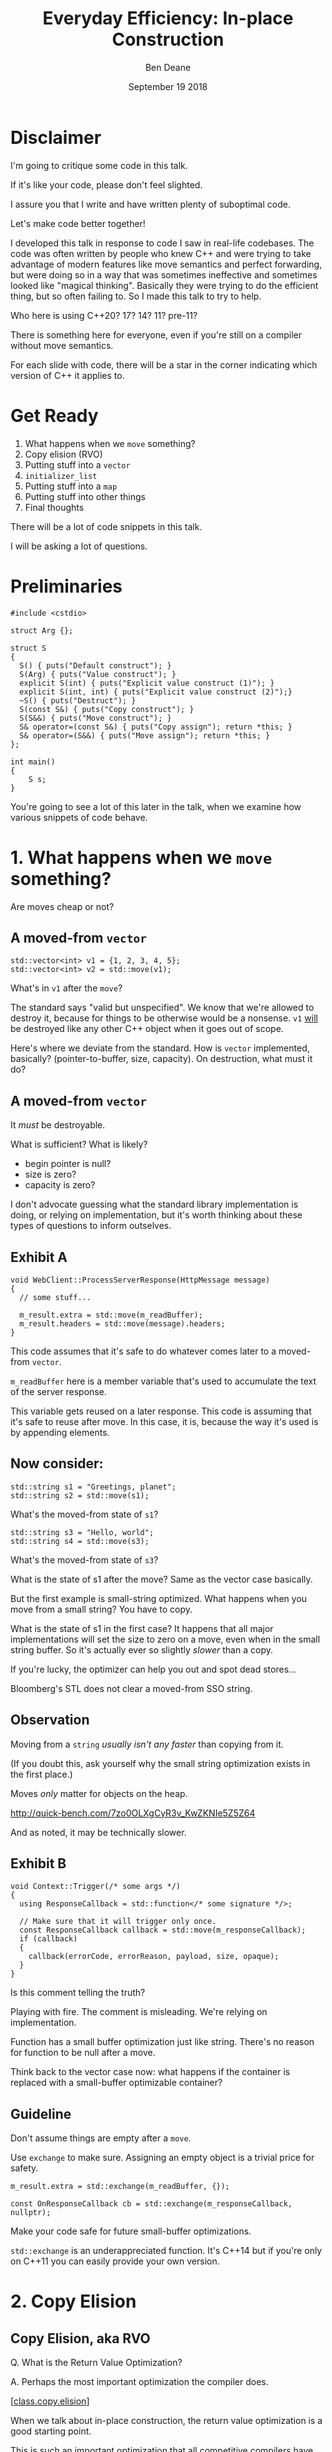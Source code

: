 #    -*- mode: org -*-
#+OPTIONS: reveal_center:t reveal_progress:t reveal_history:t reveal_control:t
#+OPTIONS: reveal_mathjax:t reveal_rolling_links:nil reveal_keyboard:t reveal_overview:t num:nil
#+OPTIONS: reveal_width:1600 reveal_height:900
#+OPTIONS: toc:nil <:nil timestamp:nil email:t reveal_slide_number:"c/t"
#+REVEAL_MARGIN: 0.1
#+REVEAL_MIN_SCALE: 0.5
#+REVEAL_MAX_SCALE: 2.5
#+REVEAL_TRANS: none
#+REVEAL_THEME: blood
#+REVEAL_HLEVEL: 1
#+REVEAL_EXTRA_CSS: ./presentation.css
#+REVEAL_ROOT: ../reveal.js/

#+TITLE: Everyday Efficiency: In-place Construction
#+AUTHOR: Ben Deane
#+EMAIL: bdeane@quantlab.com
#+DATE: September 19 2018

#+REVEAL_HTML: <script type="text/javascript" src="./rison.js"></script>
#+REVEAL_HTML: <script type="text/javascript" src="./presentation.js"></script>

#+REVEAL_TITLE_SLIDE: <h2>Everyday Efficiency:</h2><h2>In-place Construction</h2><h3>Back to Basics?</h3><div class='vertspace2'></div><blockquote nil><p>&quot;Make no collection of it: let him show<br>His skill is in the construction.&quot;</p><div></div><div class='author'>-- William Shakespeare, <em>Cymbeline</em></div></blockquote><div class='vertspace3'></div><h3>%a / <a href=\"http://twitter.com/ben_deane\">@ben_deane</a></h3><h4>%d</h4>

* Settings                                                         :noexport:
#+begin_source elisp
(set-face-foreground 'font-lock-comment-face "magenta")
(set-face-foreground 'font-lock-comment-delimiter-face "magenta")
#+end_source

* Disclaimer
#+REVEAL_HTML: <div class='vertspace2'></div>

I'm going to critique some code in this talk.

If it's like your code, please don't feel slighted.

I assure you that I write and have written plenty of suboptimal code.

Let's make code better together!

#+begin_notes
I developed this talk in response to code I saw in real-life codebases. The code
was often written by people who knew C++ and were trying to take advantage of
modern features like move semantics and perfect forwarding, but were doing so in
a way that was sometimes ineffective and sometimes looked like "magical
thinking". Basically they were trying to do the efficient thing, but so often
failing to. So I made this talk to try to help.

Who here is using C++20? 17? 14? 11? pre-11?

There is something here for everyone, even if you're still on a compiler without
move semantics.

For each slide with code, there will be a star in the corner indicating which
version of C++ it applies to.
#+end_notes

* Get Ready
#+REVEAL_HTML: <div class='vertspace2'></div>

1. What happens when we ~move~ something?
1. Copy elision (RVO)
1. Putting stuff into a ~vector~
1. ~initializer_list~
1. Putting stuff into a ~map~
1. Putting stuff into other things
1. Final thoughts

#+BEGIN_NOTES
There will be a lot of code snippets in this talk.

I will be asking a lot of questions.
#+END_NOTES

* Preliminaries

#+BEGIN_SRC c++
#include <cstdio>

struct Arg {};

struct S
{
  S() { puts("Default construct"); }
  S(Arg) { puts("Value construct"); }
  explicit S(int) { puts("Explicit value construct (1)"); }
  explicit S(int, int) { puts("Explicit value construct (2)");}
  ~S() { puts("Destruct"); }
  S(const S&) { puts("Copy construct"); }
  S(S&&) { puts("Move construct"); }
  S& operator=(const S&) { puts("Copy assign"); return *this; }
  S& operator=(S&&) { puts("Move assign"); return *this; }
};

int main()
{
    S s;
}
#+END_SRC

#+BEGIN_NOTES
You're going to see a lot of this later in the talk, when we examine how various
snippets of code behave.
#+END_NOTES

* 1. What happens when we ~move~ something?
#+REVEAL_HTML: <div class='vertspace2'></div>
#+REVEAL_HTML: <blockquote nil><p>&quot;Mov'd! In good time! Let him that mov'd you hither<br>remove you hence.&quot;</p>
#+REVEAL_HTML: <div></div><div class='author'>-- William Shakespeare, <em>The Taming of the Shrew</em></div></blockquote>
#+REVEAL_HTML: <div class='vertspace2'></div>
Are moves cheap or not?

** A moved-from ~vector~
#+BEGIN_SRC c++
std::vector<int> v1 = {1, 2, 3, 4, 5};
std::vector<int> v2 = std::move(v1);
#+END_SRC

What's in ~v1~ after the ~move~?

#+BEGIN_NOTES
The standard says "valid but unspecified". We know that we're allowed to destroy
it, because for things to be otherwise would be a nonsense. ~v1~ _will_ be
destroyed like any other C++ object when it goes out of scope.

Here's where we deviate from the standard. How is ~vector~ implemented,
basically? (pointer-to-buffer, size, capacity). On destruction, what must it do?
#+END_NOTES

** A moved-from ~vector~
It /must/ be destroyable.

What is sufficient? What is likely?
 - begin pointer is null?
 - size is zero?
 - capacity is zero?

#+begin_notes
I don't advocate guessing what the standard library implementation is doing, or
relying on implementation, but it's worth thinking about these types of
questions to inform outselves.
#+end_notes

** Exhibit A
#+BEGIN_SRC c++
void WebClient::ProcessServerResponse(HttpMessage message)
{
  // some stuff...

  m_result.extra = std::move(m_readBuffer);
  m_result.headers = std::move(message).headers;
}
#+END_SRC

This code assumes that it's safe to do whatever comes later to a moved-from ~vector~.

#+begin_notes
~m_readBuffer~ here is a member variable that's used to accumulate the text of
the server response.

This variable gets reused on a later response. This code is assuming that it's
safe to reuse after move. In this case, it is, because the way it's used is by
appending elements.
#+end_notes

** Now consider:

#+BEGIN_SRC c++
std::string s1 = "Greetings, planet";
std::string s2 = std::move(s1);
#+END_SRC

What's the moved-from state of ~s1~?

#+BEGIN_SRC c++
std::string s3 = "Hello, world";
std::string s4 = std::move(s3);
#+END_SRC

What's the moved-from state of ~s3~?

#+BEGIN_NOTES
What is the state of s1 after the move? Same as the vector case basically.

But the first example is small-string optimized. What happens when you move from
a small string? You have to copy.

What is the state of s1 in the first case? It happens that all major
implementations will set the size to zero on a move, even when in the small
string buffer. So it's actually ever so slightly /slower/ than a copy.

If you're lucky, the optimizer can help you out and spot dead stores...

Bloomberg's STL does not clear a moved-from SSO string.
#+END_NOTES

** Observation
#+REVEAL_HTML: <div class='vertspace2'></div>
Moving from a ~string~ /usually isn't any faster/ than copying from it.

#+REVEAL_HTML: <div class='vertspace2'></div>
(If you doubt this, ask yourself why the small string optimization exists in the
first place.)

Moves /only/ matter for objects on the heap.

http://quick-bench.com/7zo0OLXgCyR3v_KwZKNIe5Z5Z64

#+BEGIN_NOTES
And as noted, it may be technically slower.
#+END_NOTES

** Exhibit B
#+BEGIN_SRC c++
void Context::Trigger(/* some args */)
{
  using ResponseCallback = std::function</* some signature */>;

  // Make sure that it will trigger only once.
  const ResponseCallback callback = std::move(m_responseCallback);
  if (callback)
  {
    callback(errorCode, errorReason, payload, size, opaque);
  }
}
#+END_SRC
Is this comment telling the truth?

#+BEGIN_NOTES
Playing with fire. The comment is misleading. We're relying on implementation.

Function has a small buffer optimization just like string. There's no reason for
function to be null after a move.

Think back to the vector case now: what happens if the container is replaced
with a small-buffer optimizable container?
#+END_NOTES

** Guideline
Don't assume things are empty after a ~move~.

Use ~exchange~ to make sure. Assigning an empty object is a trivial price for
safety.

#+BEGIN_SRC c++
m_result.extra = std::exchange(m_readBuffer, {});

const OnResponseCallback cb = std::exchange(m_responseCallback, nullptr);
#+END_SRC

Make your code safe for future small-buffer optimizations.

#+begin_notes
~std::exchange~ is an underappreciated function. It's C++14 but if you're only
on C++11 you can easily provide your own version.
#+end_notes

** Guideline (more general)                                        :noexport:
If you didn't write the move constructor/operator yourself, after a ~move~, you
may assume:

 - the object is destroyable
 - the object is (re-)assignable

/NOTHING ELSE/

Note: This is a stronger constraint than what the standard says.

#+BEGIN_NOTES
[defns.valid] "the object's invariants are met and operations on the object
behave as specified for its type"

The standard says you can call any function without preconditions.

But I'm not saying anything that, I'm just saying something /more/ constrained,
and safer.
#+END_NOTES

** Let's look at this again                                       :noexport:
#+BEGIN_SRC c++
void WebSocketHandshakerImpl::ProcessServerHandshake(HttpMessage message)
{
  // some stuff...

  // which would be right here? this?
  m_result.headers = std::move(message.headers);

  // or this?
  m_result.headers = std::move(message).headers;
}
#+END_SRC

#+BEGIN_NOTES
The first option is saying a much stronger thing. The result of ~move~ is always
an rvalue reference. That's literally all ~move~ does: a cast to an rvalue
reference.

The second one is using C++ member access rules to infer the rvalue-ness of the
member. That's fine. We still get the rvalue.

The first one is saying "this is definitely an rvalue - trust me!".

The second is saying "hey, this is an rvalue, unless something else prevents it".

So what would "prevent it"?
#+END_NOTES

** There may be trouble ahead                                     :noexport:
Let's say we want always want pretty much the same headers for all requests.

What if we decided to change this...
#+BEGIN_SRC c++
struct HttpMessage
{
  std::string requestLine;
  Headers headers;
};
#+END_SRC
...to this?
#+BEGIN_SRC c++
struct HttpMessage
{
  std::string requestLine;
  Headers& headers;
};
#+END_SRC

#+BEGIN_NOTES
What happens when we change ~Header~ to a reference?

The HttpMessage itself can be an rvalue, but what it's referencing isn't.
#+END_NOTES

** Guideline                                                      :noexport:
Use ~std::move(obj).member~ rather than ~std::move(obj.member)~

#+BEGIN_SRC c++
// always safe, non-reference member is still an rvalue
auto x = std::move(obj).member;

// could erroneously move from an lvalue-ref!
auto x = std::move(obj.member);
#+END_SRC

#+BEGIN_NOTES
If we cast obj to an rvalue-ref, its member will also (usually) be an rvalue
ref, no problem. We aren't losing anything and we're gaining safety.
#+END_NOTES

** ~move~ safety guidelines                                       :noexport:
 - after ~std::move~, destroy or assign /only/
 - use ~std::exchange~ to move-and-clear
 - use ~std::move(obj).member~, not ~std::move(obj.member)~

#+BEGIN_NOTES
The last two points here are useful a lot of the time for writing move
constructors. You're going to be working in terms of the subobjects.
#+END_NOTES

* 2. Copy Elision
#+REVEAL_HTML: <div class='vertspace2'></div>
#+REVEAL_HTML: <blockquote nil><p>&quot;If you will, lead these graces to the grave<br>And leave the world no copy.&quot;</p>
#+REVEAL_HTML: <div></div><div class='author'>-- William Shakespeare, <em>Twelfth Night, or What You Will</em></div></blockquote>


** Copy Elision, aka RVO
#+REVEAL_HTML: <div class='vertspace2'></div>
Q. What is the Return Value Optimization?
#+REVEAL_HTML: <div class='vertspace2'></div>
A. Perhaps the most important optimization the compiler does.
#+REVEAL_HTML: <div class='vertspace2'></div>
[[[http://eel.is/c++draft/class.copy.elision][class.copy.elision]]]

#+begin_notes
When we talk about in-place construction, the return value optimization is a
good starting point.

This is such an important optimization that all competitive compilers have done
it for decades. And it's right on the border of optimizations your compiler will
do for you whether or not you ask for it.

If you look for it in the standard, it's called class.copy.elision. But that's
not the whole story, because that deals with so-called NAMED RVO. There is also
elision of temporaries or UNNAMED RVO which is often much more reliable.
#+end_notes

** Copy Elision, aka RVO                                          :noexport:

What is the return value optimization?

#+BEGIN_SRC c++
string bar()
{
  string a{"Hi"};
  int b = 42;
  // ...
  return a;
}

void foo()
{
  string s{bar()};
}
#+END_SRC

#+BEGIN_NOTES
The caller sets aside space in its own stack frame for the result of the
function, and the callee constructs the result directly in that space.

bar() has two local variables.

when foo() calls bar() it "passes" the address of the stack variable s.
#+END_NOTES

** RVO in pictures: No RVO                                        :noexport:
#+REVEAL_HTML: <div class='vertspace2'></div>
[[./no-rvo1.svg]]

** RVO in pictures: No RVO                                        :noexport:
#+REVEAL_HTML: <div class='vertspace2'></div>
[[./no-rvo2.svg]]

** RVO in pictures: No RVO                                        :noexport:
#+REVEAL_HTML: <div class='vertspace2'></div>
[[./no-rvo3.svg]]

** RVO in pictures: No RVO                                        :noexport:
#+REVEAL_HTML: <div class='vertspace2'></div>
[[./no-rvo4.svg]]

** RVO in pictures: No RVO                                        :noexport:
#+REVEAL_HTML: <div class='vertspace2'></div>
[[./no-rvo5.svg]]

** RVO in pictures: RVO                                           :noexport:
#+REVEAL_HTML: <div class='vertspace2'></div>
[[./rvo1.svg]]

** RVO in pictures: RVO                                           :noexport:
#+REVEAL_HTML: <div class='vertspace2'></div>
[[./rvo2.svg]]

** RVO in pictures: RVO                                           :noexport:
#+REVEAL_HTML: <div class='vertspace2'></div>
[[./rvo3.svg]]

** RVO in pictures: RVO                                           :noexport:
#+REVEAL_HTML: <div class='vertspace2'></div>
[[./rvo4.svg]]

** RVO in pictures: RVO                                           :noexport:
#+REVEAL_HTML: <div class='vertspace2'></div>
[[./rvo5.svg]]


** RVO in pictures
#+REVEAL_HTML: <div class='vertspace2'></div>
[[./rvo_singleslide.svg]]

#+begin_notes
When a function is called, the caller passes an extra argument: the address of
the return value, which is in the caller's stack frame. So that when the callee
returns, it can copy the returned value to that address.

The return value optimization is where the callee can construct the result
directly in the space reserved in the caller's stack frame. There is no need for
the callee to have space in its stack frame, or incur the copy on return.
#+end_notes

** When can RVO not apply?

RVO Rules: what is returned has to be either:

 - a temporary (prvalue)
 - the name of a stack variable

#+begin_notes
So when it comes to thinking about whether or not RVO can happen, we have to
think about two distinct things:

- is it allowed by the standard?
- is it possible?

The standard rules are pretty simple. Either URVO or NRVO.
#+end_notes

** When can RVO not apply?

RVO Ability: sometimes, the callee /can't/ construct the object in-place.

 - if there is no opportunity to
 - if it's not of the right type
 - if the callee doesn't know enough

#+BEGIN_NOTES
More interesting is to think about when it's possible.

Function arguments - that are passed to you already-constructed - can't be RVOed
on return. But you can move them.

You have to know at construction time that you're going to be returning that
variable in order to RVO it.
#+END_NOTES

** No RVO because no opportunity

You can't RVO a variable if you didn't get the chance to construct it in the
first place.
#+BEGIN_SRC c++
std::string sad_function(std::string s)
{
  s += "No RVO for you!";
  return s;
}
#+END_SRC
But the compiler will still move it. (Since C++11)

#+BEGIN_NOTES
C++11 mandates that if you can't do the RVO, you must try to move and only copy
as a last resort.
#+END_NOTES

** No RVO because wrong type, 1

An rvalue-ref is not the same type.
#+BEGIN_SRC c++
std::string sad_function()
{
  std::string s = "No RVO for you!";
  return std::move(s);
}
#+END_SRC

Don't ~return std::move(x)~ in most cases - you will get a move when you didn't
need anything!

#+BEGIN_NOTES
There are legitimate cases for returning an rvalue reference. e.g. value
wrappers with ref-qualified get functions.

But there are whole other talks on this.
#+END_NOTES

** No RVO because wrong type, 2

Factory functions often can't RVO.
#+BEGIN_SRC c++
struct Base { ... };
struct Derived : Base { ... };

std::shared_ptr<Base> factory()
{
  return std::make_shared<Derived>();
}
#+END_SRC
But will still move.

#+BEGIN_NOTES
This is also true of any types that are inter-convertible.
e.g. returning a pair when the function returns a tuple, or something like that.
#+END_NOTES

** No RVO because not enough info

It has to be decidable at construction time.
#+BEGIN_SRC c++
std::string undecided_function()
{
  std::string happy = "Hooray";
  std::string sad = "Boo hoo";

  if (getHappiness() > 0.5)
    return happy;
  else
    return sad;
}

#+END_SRC
Again, return value will still be moved.

** Why is RVO so important?

#+BEGIN_SRC c++
using M = std::map<std::string, int>;

M build_map()
{
  M m;
  m.insert(std::make_pair("Jenny", 8675309));
  return m;
}
#+END_SRC

#+BEGIN_NOTES
Because move isn't necessarily cheap.

Imagine you have this code, and you don't have RVO (which you do here).

Imagine this is using Microsoft's STL.
#+END_NOTES

** Why is RVO so important?
#+REVEAL_HTML: <div class='vertspace2'></div>
[[./map_move.png]]

#+begin_notes
Microsoft's current ABI uses stable sentinel nodes. This means a move construct
of a node-based container must allocate.

(A move assign need not.)

Practically the number one rule of performance is: you don't want to incur more
allocations that you need to.
#+end_notes

** Quiz time

Wake up!

And tell me if the upcoming code snippets will activate RVO.

** Will it RVO?
#+BEGIN_SRC c++
const S will_it_rvo()
{
  return S{1};
}
#+END_SRC

#+ATTR_REVEAL: :frag (appear)
Yes.

#+BEGIN_NOTES
Yes. You're allowed to cv-qualify return types and RVO still works.

But don't do this. The compiler ignores const-qualified builtin types anyway.
#+END_NOTES

** Will it RVO?
#+BEGIN_SRC c++
S will_it_rvo(bool b)
{
  if (b)
    return S{1};
  else
    return S{0};
}
#+END_SRC

#+ATTR_REVEAL: :frag (appear)
Yes. Even in debug builds.

#+BEGIN_NOTES
Yes. This is URVO, and works pretty reliably even in debug builds.
#+END_NOTES

** Will it RVO?
#+BEGIN_SRC c++
S will_it_rvo(bool b, S s)
{
  if (b)
    s = S{1};
  return s;
}
#+END_SRC

#+ATTR_REVEAL: :frag (appear)
No (no opportunity).

#+BEGIN_NOTES
No - can't RVO a function parameter. It will move though.
#+END_NOTES

** Will it RVO?
#+BEGIN_SRC c++
S get_S() { return S{1}; }

S will_it_rvo(bool b)
{
  if (b)
    return get_S();
  return S{0};
}
#+END_SRC

#+ATTR_REVEAL: :frag (appear)
Yes (can elide multiple copies).

#+BEGIN_NOTES
Yes. This RVOs.
RVO is allowed to elide multiple copies down the callstack.
#+END_NOTES

** Will it RVO?
#+BEGIN_SRC c++
S will_it_rvo(bool b)
{
  if (b)
  {
    S s{1};
    return s;
  }
  return S{0};
}
#+END_SRC

#+ATTR_REVEAL: :frag (appear)
Yes (Clang), no (MSVC/GCC).

#+BEGIN_NOTES
There's nothing stopping it... but only Clang successfully RVO's this.
#+END_NOTES

** Will it RVO?
#+BEGIN_SRC c++
S will_it_rvo(bool b)
{
  S s{1};
  if (b)
    return s;
  return S{0};
}
#+END_SRC

#+ATTR_REVEAL: :frag (appear)
No. Possibly in future?

#+BEGIN_NOTES
We hoisted the S out of the condition.

No RVO here (a sufficiently smart compiler might be able to...)

It still moves.
#+END_NOTES

** Will it RVO?
#+BEGIN_SRC c++
S will_it_rvo(bool b)
{
  S s{1};
  return b ? s : S{0};
}
#+END_SRC

#+ATTR_REVEAL: :frag (appear)
No. (Against the rules.)

#+BEGIN_NOTES
No RVO. We're not naming a variable.
Will it still move? No.

We're not naming a variable. And it's not a prvalue - the conditional operator
produces an lvalue reference here. We have to copy.

This is perhaps a semi-common pattern that defeats RVO!
#+END_NOTES

** Will it RVO?
#+BEGIN_SRC c++
S get_S() { return S{1}; }

S will_it_rvo(bool b)
{
  return b ? get_S() : S{0};
}
#+END_SRC

#+ATTR_REVEAL: :frag (appear)
Yes. (Returning temporary.)

#+BEGIN_NOTES
This RVOs. This time the conditional operator produces a prvalue because both of
its operands are prvalues.
#+END_NOTES

** Will it RVO?
#+BEGIN_SRC c++
S will_it_rvo()
{
  S s{1};
  s = S{2};
  return s;
}
#+END_SRC

#+ATTR_REVEAL: :frag (appear)
Yes.

#+BEGIN_NOTES
Yep. Plain NRVO.
#+END_NOTES

** Will it RVO?
#+BEGIN_SRC c++
S will_it_rvo()
{
  S s{1};
  return (s);
}
#+END_SRC

#+ATTR_REVEAL: :frag (appear)
Yes.
#+ATTR_REVEAL: :frag (appear)
[[http://eel.is/c++draft/class.copy.elision#3.1][class.copy.elision \S 3.1]]

#+BEGIN_NOTES
The standard explicitly allows this -- (possibly parenthesized) /id-expression/.

However... there seems to be a bug in GCC where it doesn't RVO this. MSVC does
and Clang does.

Technically GCC is still adhering to the standard, because it's not required to
RVO. It does in C++11 mode, just not in later modes.
#+END_NOTES

** Exhibit C

#+BEGIN_SRC c++
unsigned long long Time() const override
{
  auto ts = std::get<1>(std::move(Base::metrics_->GetDataPointAndTime()));
  return ts;
}
#+END_SRC

Superfluous (potentially dangerous?) call to ~std::move~.

NRVO is not guaranteed in debug mode. Better:

#+BEGIN_SRC c++
unsigned long long Time() const override
{
  return std::get<1>(Base::metrics_->GetDataPointAndTime());
}
#+END_SRC

#+BEGIN_NOTES
Just an integral type here, so no big deal. But if it gets changed, or this
pattern gets copied...
#+END_NOTES

** Guidelines for RVO-friendliness

 - don't ~const~-qualify returned value types (useless)
 - almost never return ~std::move(x)~
 - return temporaries where you can
 - when you return named things, avoid conditions
 - don't parenthesize return expressions (confusing)

#+BEGIN_NOTES
First point does not affect RVO but is generally useless.

Returning ~std::move(x)~ is only for ref-qualified accessors.

URVO is easier for the compiler than NRVO. You are likely to get URVO in debug
builds.

Beware of the conditional operator.
#+END_NOTES

** Interlude
#+REVEAL_HTML: <div class='vertspace2'></div>

Before we continue...

#+begin_notes
A brief respite...

Here's where we start to get into the nitty-gritty.

Fair warning: there will probably come a time in this talk when you think, "why
is C++ this complicated?"

But for now, let's press on...
#+end_notes

* 3. Putting stuff into a ~vector~
Should you use ~push_back~ or should you use ~emplace_back~?

How should you use them?

#+REVEAL_HTML: <div class='vertspace2'></div>
#+REVEAL_HTML: <blockquote nil><p>&quot;Didst thou not say, when I did push thee back --<br>Which was when I perceived thee -- that thou camest<br>From good descending?&quot;</p>
#+REVEAL_HTML: <div></div><div class='author'>-- William Shakespeare, <em>Pericles</em></div></blockquote>

#+begin_notes
Let's avoid the tendency to think of ~emplace_back~ as magically being faster
than ~push_back~.
#+end_notes

** ~push_back~ and ~emplace_back~

#+BEGIN_SRC c++
void push_back(const T& x);
void push_back(T&& x);

template <class... Args>
reference emplace_back(Args&&... args);
#+END_SRC

#+BEGIN_NOTES
These are the signatures provided by ~push_back~ and ~emplace_back~. Notice that
~push_back~ is overloaded on rvalue references.

Until C++17, ~emplace_back~ returns ~void~.
#+END_NOTES

** Example 1

What's the difference here?

#+BEGIN_SRC c++
std::vector<std::string> v;
std::string s;
// ...

v.push_back(std::move(s));
v.emplace_back(std::move(s));
#+END_SRC

#+BEGIN_NOTES
There is no difference.

Well there is one difference... if you're on C++17 or later.
#+END_NOTES

** Example 1.1

What's the difference here?

#+BEGIN_SRC c++
std::vector<std::string> v;
std::string s;
// ...

v.push_back(std::move(s));
std::string& last_s = v.emplace_back(std::move(s));
#+END_SRC

#+BEGIN_NOTES
If we want to capture a reference to the thing that was pushed, we can use
~emplace_back~.
#+END_NOTES

** Example 2

What's the difference here?

#+BEGIN_SRC c++
std::vector<std::string> v;
const char* s = "Hello";
// ...

v.push_back(s);
v.emplace_back(s);
#+END_SRC

#+BEGIN_NOTES
This is the real proper usage of ~emplace_back~.

~push_back~ constructs a temporary then moves it.

~emplace_back~ constructs directly in place.

Remember, for string, a move is usually as expensive as a copy.
#+END_NOTES

** Example 2.1

Default in-place construct.

#+BEGIN_SRC c++
std::vector<S> v;

// first default-construct in the vector
S& s = v.emplace_back();

// now mutate s
// ...
#+END_SRC

~emplace_back~ takes a parameter pack. Parameter packs can be empty.

#+BEGIN_NOTES
In the upcoming slides, we're going to be using the ~S~ struct from the top of
the talk.

~emplace_back~ is especially useful for this use case.
#+END_NOTES

** Example 3

In-place construct with ~explicit~ constructor.

#+BEGIN_SRC c++
// recall: S has an explicit constructor from int
std::vector<S> v;

// push_back can't do explicit construction
v.push_back(1);  // compiler error!

// explicit construction is no problem for emplace_back
S& s = v.emplace_back(1);
#+END_SRC

~emplace_back~ does perfect forwarding. It can call ~explicit~ constructors.

#+BEGIN_NOTES
~emplace_back~ is especially useful for this use case.
#+END_NOTES

** Example: copy
Recall: our ~S~ class has a constructor from ~Arg~, and an ~explicit~ constructor
from ~int~.

#+BEGIN_SRC c++
std::vector<S> v;
std::array<Arg, 3> a = { Arg{}, Arg{}, Arg{} };
v.reserve(a.size());

std::copy(a.cbegin(), a.cend(), std::back_inserter(v));
#+END_SRC

What does ~back_insert_iterator~ do here?

#+BEGIN_NOTES
For each element, we construct an ~S~ (from the ~Arg~) and then we move it into
the ~vector~.
#+END_NOTES

** Example: copy
What if we have an ~array~ of ~int~?

#+BEGIN_SRC c++
std::vector<S> v;
std::array a = { 1,2,3,4,5 };
v.reserve(a.size());

std::copy(a.cbegin(), a.cend(), std::back_inserter(v));
#+END_SRC

#+ATTR_REVEAL: :frag (appear)
Oops. The compiler is angry at us.

#+BEGIN_NOTES
~back_insert_iterator~ calls ~push_back~ - it can't call our explicit
constructor.
#+END_NOTES

** Example: copy?
OK, no problem, right?

#+BEGIN_SRC c++
std::vector<S> v;
std::array a = { 1,2,3,4,5 };
v.reserve(a.size());

std::transform(a.cbegin(), a.cend(), std::back_inserter(v),
               [] (int i) { return S{i}; });
#+END_SRC

#+BEGIN_NOTES
For each element, we construct an ~S~ (from the ~int~) and then we move it into
the ~vector~. No extra cost over the first solution, because the ~return~ from the
lambda RVOs.

But what we actually want to do is construct in place.
#+END_NOTES

** ~back_emplacer~
#+BEGIN_SRC c++
template <typename Container>
struct back_emplace_iterator
{
  explicit back_emplace_iterator(Container& c) : c(&c) {}

  back_emplace_iterator& operator++() { return *this; }
  back_emplace_iterator& operator*() { return *this; }

  template <typename Arg>
  back_emplace_iterator& operator=(Arg&& arg) {
    c->emplace_back(std::forward<Arg>(arg));
    return *this;
  }

private:
  Container* c;
};
#+END_SRC

(Slideware - some details omitted)

#+begin_notes
Here's an alternative: instead of using ~back_inserter~, let's create a
~back_emplacer~ iterator that calls ~emplace_back~ instead of ~push_back~.

(Some details omitted for slide.)
#+end_notes

** ~back_emplacer~
#+BEGIN_SRC c++
// pre-CTAD maker function

template <typename Container>
auto back_emplacer(Container& c)
{
  return back_emplace_iterator<Container>(c);
}
#+END_SRC
(Or write a deduction guide for C++17)

#+begin_notes
If you have C++17, you can write a deduction guide instead.
#+end_notes

** ~back_emplacer~
What if we have an ~array~ of ~int~?

#+BEGIN_SRC c++
std::vector<S> v;
std::array a = { 1,2,3,4,5 };
v.reserve(a.size());

std::copy(a.cbegin(), a.cend(), back_emplacer(v));
#+END_SRC
The compiler is happy now! And we get in-place construction.

#+begin_notes
Now it works fine, and achieves in-place construction.
#+end_notes

** Exhibit D
#+BEGIN_SRC c++
std::vector<std::string_view> tokens;
// ...
std::string_view token = /* stuff */;
tokens.emplace_back(std::move(token));
#+END_SRC

#+BEGIN_NOTES
Here's some code I saw that was trying really hard to be efficient.

A few things here:
 - ~string_view~ is a pointer + length. recommendation is to pass by value;
   ~move~ gains nothing anyway.
 - ~push_back~ works with rvalues just fine - ~emplace_back~ gains nothing here.
 - if you want to, you should pass ~/* stuff */~ directly to ~emplace_back~.
#+END_NOTES

** Exhibit E

#+BEGIN_SRC c++
m_headers.emplace_back(std::string(headerData, numBytes));
#+END_SRC

A superfluous move! Better:

#+BEGIN_SRC c++
m_headers.emplace_back(headerData, numBytes);
#+END_SRC

Don't explicitly call a constructor with ~emplace_back~.

#+BEGIN_NOTES
And remember, likely a superfluous "copy" if the string is
small-buffer-optimized.
#+END_NOTES

** ~vector~ of ~pair~ = ~map~
Sometimes, we use a  sorted ~vector~ of ~pair~ as a replacement for ~map~.

What do you do if part of your ~pair~ has a multi-argument constructor?

#+BEGIN_SRC c++
struct Value { Value(int, std::string, double); };

std::vector<std::pair<int, Value>> v;

// this is very common!
v.push_back(std::make_pair(1, Value{42, "hello", 3.14}));

// this is no better
v.emplace_back(std::make_pair(1, Value{42, "hello", 3.14}));

// how can we do better?
v.emplace_back( /* what here? */ );
#+END_SRC

#+begin_notes
Either ~push_back~ or ~emplace_back~ do the same thing:

- we explicitly asking for a temporary to be constructed
- it gets moved into the pair
- the pair gets moved into the vector

2 extra moves!
#+end_notes

** ~piecewise_construct~ to the rescue!

~pair~ has a constructor that will handle your multi-argument constructor.

#+BEGIN_SRC c++
template <class... Args1, class... Args2>
pair(piecewise_construct_t,
     tuple<Args1...> first_args,
     tuple<Args2...> second_args);

template <class... Types>
constexpr tuple<Types&&...> forward_as_tuple(Types&&... args) noexcept;
#+END_SRC

~piecewise_construct_t~ is a tag type.

#+begin_notes
~piecewise_construct_t~ is a tag type whose singleton value is
~piecewise_construct~.
#+end_notes

** Using ~piecewise_construct~
#+BEGIN_SRC c++
struct Value { Value(int, std::string, double); };

std::vector<std::pair<int, Value>> v;

// instead of this...
v.push_back(std::make_pair(1, Value{42, "hello", 3.14}));

// ...we can do this
v.emplace_back(
  std::piecewise_construct,
  std::forward_as_tuple(1),                   // args to int "constructor"
  std::forward_as_tuple(42, "hello", 3.14))); // args to Value constructor
#+END_SRC
Perfect forwarding and in-place construction.

#+begin_notes
OK, so it's verbose. And on slideware, it's not compelling. But C++ is about "no
distributed fat" - optimality is possible. And when you need it, you need it.
#+end_notes

** Recommendations
 - ~push_back~ is perfectly fine for rvalues
 - use ~emplace_back~ only when you need its powers
   - in-place construction (including nullary construction)
   - a reference to what's added (C++17)
 - never pass an explicit temporary to ~emplace_back~
 - use ~piecewise_construct~ / ~forward_as_tuple~ to forward args through ~pair~

#+begin_notes
You can use ~emplace_back~ for rvalues, but I like to follow the "rule of least
power" - that is, to use the least powerful thing that will do the job.
~emplace_back~ is very powerful and probably requires more effort to understand
the call site than ~push_back~ so if I just have an rvalue, I'll prefer to use
~push_back~.
#+end_notes

* 4. ~initializer_list~

#+REVEAL_HTML: <div class='vertspace2'></div>
#+REVEAL_HTML: <blockquote nil><p>&quot;I fear these stubborn lines lack power to move.&quot;</p>
#+REVEAL_HTML: <div></div><div class='author'>-- William Shakespeare, <em>Love's Labours Lost</em></div></blockquote>

** What is ~initializer_list~?
When you write:
#+BEGIN_SRC c++
std::vector<int> v{ 1,2,3 };
#+END_SRC
It's as if you wrote:
#+BEGIN_SRC c++
const int a[] = { 1,2,3 };
std::vector<int> v = std::initializer_list<int>(a, a+3);
#+END_SRC

#+BEGIN_NOTES
Notice: the backing array is ~const~.
#+END_NOTES

** ~initializer_list~ has ~const~ storage, 1
#+BEGIN_SRC c++
template <int... Is>
auto f() ()
{
  return std::initializer_list<int>{ Is... };
}

void fine() {
  for (int i: {1,2,3})
    cout << i << '\n';
}

void works_fine_until_it_explodes() {
  for (int i: f<1,2,3>())
    cout << i << '\n';
}
#+END_SRC

#+BEGIN_NOTES
This is nasty, because it could work on one compiler and you wouldn't notice it.

The compiler probably won't warn for this.

~initializer_list~ is a "view" type like ~string_view~ and doesn't own its
contents.
#+END_NOTES

** ~initializer_list~ has ~const~ storage, 2
#+BEGIN_SRC c++
unique_ptr<int> v = { make_unique<int>(1), make_unique<int>(2) };
#+END_SRC
That also means ~move~ can't work.
#+BEGIN_SRC c++
const std::unique_ptr<int> a[] = { std::make_unique<int>(1),
                                   std::make_unique<int>(2) };
std::vector<std::unique_ptr<int>> v =
  std::initializer_list<std::unique_ptr<int>>(a, a+3);
#+END_SRC

#+BEGIN_NOTES
You can't move from an ~initializer_list~ - this won't compile.
#+END_NOTES

** But they're so convenient!
I'd much rather write:

#+BEGIN_SRC c++
std::vector<S> v = { S{1}, S{2}, S{3} };
#+END_SRC
(3 constructs, 3 copies, 3 destructs)

Than:
#+BEGIN_SRC c++
std::vector<S> v;
v.reserve(3);
v.emplace_back(1);
v.emplace_back(2);
v.emplace_back(3);
#+END_SRC
(3 constructs)

#+BEGIN_NOTES
The first version is probably OK for builtin primitive types.

It's way worse than the second version for types with more than trivial
construction.
#+END_NOTES

** We can make it a little(?) better...

#+BEGIN_SRC c++
std::vector<S> v = { S{1}, S{2}, S{3} };
#+END_SRC
(3 constructs, 3 copies, 3 destructs)

#+BEGIN_SRC c++
S a[3] = { S{1}, S{2}, S{3} };
std::vector<S> v(std::make_move_iterator(std::begin(a)),
                 std::make_move_iterator(std::end(a)));
#+END_SRC
(3 constructs, 3 moves, 3 destructs)

** What we really need...

Is an in-place constructor for ~vector~. (For everything?)

#+BEGIN_SRC c++
template <class... Args>
explicit vector(in_place_t, Args&&... args);
#+END_SRC

There is some work going on here, e.g. future (?) proposal by Sy Brand & Chris
Di Bella...
https://wg21.tartanllama.xyz/initializer_list

#+begin_notes
I'm not sure if this proposal will see publication, but I think there is some
work going on around initializer_list.
#+end_notes

** Exhibit F
#+BEGIN_SRC c++
std::unordered_set<std::string> kKeywords = {
    "alignas", "alignof", "and", "and_eq", "asm", "auto", "bitand", "bitor",
    "bool", "break", "case", "catch", "char", "class", "compl", "const",
    "constexpr", "const_cast", "continue", "decltype", "default", "delete",
    "do", "double", "dynamic_cast", "else", "enum", "explicit", "extern",
    "false", "float", "for", "friend", "goto", "if", "inline", "int", "long",
    "mutable", "namespace", "new", "noexcept", "not", "not_eq", "NULL",
    "operator", "or", "or_eq", "private", "protected", "public", "register",
    "reinterpret_cast", "return", "short", "signed", "sizeof", "static",
    "static_assert", "static_cast", "struct", "switch", "template", "this",
    "thread_local", "throw", "true", "try", "typedef", "typeid", "typename",
    "union", "unsigned", "using", "virtual", "void", "volatile", "wchar_t",
    "while", "xor", "xor_eq"
};
#+END_SRC

** Caveat Constructor

~std::string~ is an interesting case here. We intuit/are taught:

#+REVEAL_HTML: <blockquote nil><p>Delay construction, allocation, etc. as late as possible.</p></blockquote>

But that might hurt us with ~std::string~.

[[https://www.youtube.com/watch?v=sSlmmZMFsXQ]["Initializer Lists are Broken, Let's Fix Them"]] -- Jason Turner, C++Now 2018

** Surprising: ~string~ vs ~const char*~

SBO-strings
http://quick-bench.com/5dPSX8rx-R8_BIUYbYOp6DcqhAc

Non SBO-strings 1:
http://quick-bench.com/mr6ZIQ8Jy0ghe1scBcTznYF2s5w

Non SBO-strings 2:
http://quick-bench.com/vzlG11LwZN-uMAKdK8X1XgRuaWs

#+BEGIN_NOTES
Two things mess with our mental model for strings. First - the small buffer
optimization. As previously mentioned, it makes copy the same cost as move.

Second - we often make strings from string literals. What's the type of a string
literal at declaration? Array of char. What's the type of it when you pass it to
a function? It decays to pointer to char.

So, if a string isn't small-buffer optimized, move is cheap. And if we're
constructing it from a string literal, the compiler knows the size. If we let it
decay to a char*, we're going to call strlen at some point.
#+END_NOTES

** Recommendations

 - use ~initializer_list~ only for literal types
 - consider using ~array~ and manually moving
 - probably don't use ~initializer_list~ for anything that'll get run more than
   once
 - wait for an ~in_place_t~ constructor on ~vector~?
 - wait for more work on ~std::initializer_list~?
 - watch Jason's talk

#+BEGIN_NOTES
I'm not sure what to recommend. Really the first point, and the last.
#+END_NOTES

* 5. Putting stuff into a ~map~

(or other associative container)

It's a bit complicated.

#+REVEAL_HTML: <div class='vertspace2'></div>
#+REVEAL_HTML: <blockquote nil><p>&quot;A plague upon it! I have forgot the map.&quot;</p>
#+REVEAL_HTML: <div></div><div class='author'>-- William Shakespeare, <em>Henry IV, Part I</em></div></blockquote>

#+BEGIN_NOTES
When I say ~map~, I mean ~map~, ~unordered_map~, ~multimap~, ~unordered_multimap~,
etc, and also the various flavours of ~set~.

Note: the ~value_type~ of a ~map~ is ~pair<const K, V>~. Confusingly, if we want
to refer to just the value in the map and not the key, it's called the
~mapped_type~.
#+END_NOTES

** ~initializer_list~ with ~map~

It's perfectly possible to initialize a map with an ~initializer_list~.
#+BEGIN_SRC c++
// recall S has an implicit constructor from Arg

using M = std::map<int, S>;
M m { {0, Arg{}} }; // how many constructs/copies/moves?
#+END_SRC

Use aggregate initialization with ~pair~.

Is this good?

#+BEGIN_NOTES
Same as the ~vector~ init case basically. ~initializer_list~ still suffers from
the same problems.

You can't use explicit constructors easily here.

If you have explicit constructors you might need to explicitly call out the type
 of pair; it's not going to make a lot of difference.
#+END_NOTES

** Alternative: templatery

(Originally? by Vittorio Romeo)
#+BEGIN_SRC c++
// call an N-ary function on each lot of N args passed in
template <size_t N, typename F, typename... Ts>
void for_each_n_args(F&& f, Ts&&... ts);
#+END_SRC

#+BEGIN_SRC c++
using M = std::map<int, S>;
M m;
for_each_n_args<2>(
  [&] (auto&& k, auto&& v) {
      m.emplace(forward<decltype(k)>(k),
                forward<decltype(v)>(v)); },
  0, 1); // we can call explicit constructor
#+END_SRC

If you know the types, you can probably write the lambda in a less ugly way.

#+BEGIN_NOTES
~for_each_n_args~ is a function template that perfectly-forwards its arguments
in groups of N to the function you give it.

Everything here gets constructed in place. No moves or copies.

This lambda deals with single-argument constructors for value. But...
#+END_NOTES

** Alternative: multi-arg templatery

#+BEGIN_SRC c++
using M = std::map<int, S>;
M m;
for_each_n_args<3>(
  [&] (auto&& k, auto&&... v) {
      m.emplace(
        std::piecewise_construct,
        std::forward_as_tuple(std::forward<decltype(k)>(k)),
        std::forward_as_tuple(std::forward<decltype(v)>(v)...)); },
  0, 1, 2); // explicit multi-arg value constructor
#+END_SRC

Everything constructed in place.

#+BEGIN_NOTES
Here we are calling S's two-arg constructor.

~for_each_n_args~ also works with vector (including vector-of-pair) as an
alternative to ~initializer_list~

With modern compilers, this works; with older MSVC compilers I ran into some
issues with calling ~explicit~ constructors.
#+END_NOTES

** Enough about initializing

How about putting things into an existing ~map~?

** The Easy Way: ~operator[]~

#+BEGIN_SRC c++
// recall S has an implicit constructor from Arg
// but an explicit constructor from int

using M = std::map<int, S>;
M m;
m[0] = S{1};
m[1] = Arg{};
#+END_SRC

How many constructs/moves/copies?

#+BEGIN_NOTES
These each have a construct, a default construct, and a move.

The advantage of this is that when you know the element is there already, it's
fine. You just get a lookup and an assign.

But if the element isn't there, you never get a copy construct or a move
construct here.

You always get an assign! Because you always get a default construct if the
element isn't there.

In fact this is the only function on map that requires your mapped_type to have
a default constructor! It's fine to use objects without default constructors in
a map, if you never use this function. And that can be a significant thing.
#+END_NOTES

** The Other Easy Way: ~insert~

#+BEGIN_SRC c++
// recall S has an implicit constructor from Arg
// but an explicit constructor from int

using M = std::map<int, S>;
M m;

// pair<iterator,bool> insert(value_type&& value);

// template <class T1, class T2>
// pair<V1,V2> make_pair(T1&& t, T2&& u);

// alternatives:
m.insert(std::make_pair(0, S{1}));
m.insert(std::pair<int, S&&>(0, S{1}));
m.insert(std::make_pair(0, 1));
#+END_SRC

How many constructs/moves/copies?

#+BEGIN_NOTES

The first line here creates an S, moves it into pair<int, S>, then moves the
pair into the map.

Remember that make_pair deduces the type of its arguments. And V1 and V2 here
are the decayed types of T1 and T2.

The second line forces a pair of type <int, S&&>, so you get one move after the
initial construct.

The third line makes a pair<int, int> then uses that pair to construct a pair of
<int, S> in the map. This works because pair's constructor is conditionally
explicit?
#+END_NOTES

** ~emplace~

Enter the /wonderful C++11 panacea/ that is move semantics.

#+BEGIN_SRC c++
// recall S has an implicit constructor from Arg
// but an explicit constructor from int

using M = std::map<int, S>;
M m;

// template <class... Args>
// pair<iterator,bool> emplace(Args&&... args);

// this was 2 moves
// m.insert(make_pair(0, S{1}));

// much better, right?
m.emplace(std::make_pair(0, S{1}));
#+END_SRC

You guessed it...

#+BEGIN_NOTES
Don't do this. It is /exactly/ the same as ~insert~ here. Two moves.
#+END_NOTES

** ~emplace~, better usage

#+BEGIN_SRC c++
// recall S has an implicit constructor from Arg
// but an explicit constructor from int

using M = std::map<int, S>;
M m;

// template <class... Args>
// pair<iterator,bool> emplace(Args&&... args);

m.emplace(0, 1); // no moves, just a construct
#+END_SRC

#+BEGIN_NOTES
Again, the point of ~emplace~ is in-place construction.

It doesn't help you over ~insert~ if you just pass rvalues. ~insert~ works just
fine with rvalues.
#+END_NOTES

** ~emplace~ problem

What do we do when we want to default-construct the value?

#+BEGIN_SRC c++
using M = std::map<int, S>;
M m;
m.emplace(0); // default construct S please!
#+END_SRC

#+ATTR_REVEAL: :frag (appear)
/error 2665: ~std::pair<const _Kty,_Ty>::pair~: none of the 2 overloads could
convert all the argument types/

#+BEGIN_NOTES
Here's a problem: how can we tell ~emplace~ to zero-arg construct the value when
we can't syntactically pass "zero arguments" in the place of an argument.

We don't want to default-construct an S explicitly here and move it in.
#+END_NOTES


** ~emplace~ problem

What do we do when we want to default-construct the value?

#+BEGIN_SRC c++
using M = std::map<int, S>;
M m;
m[0]; // default construct S please!
#+END_SRC

#+ATTR_REVEAL: :frag (appear)
ಠ_ಠ

#+BEGIN_NOTES
We could use ~operator[]~ but that would be weird.

I don't like expression statements and I would probably write ~operator[]~ with
nodiscard.

Remember the ~value_type~ of the ~map~ is a ~pair~ - that's what ~emplace~ is
trying to construct.
#+END_NOTES

** ~emplace~ with zero-arg constructor

Our old friend ~piecewise_construct~ can help.

#+BEGIN_SRC c++
using M = std::map<int, S>;
M m;
m.emplace(std::piecewise_construct,
          std::forward_as_tuple(0),
          std::forward_as_tuple()); // default construct S please!
#+END_SRC

Tuples are allowed to be empty!

Yes, we can also use this for more-than-one-arg constructors.

#+BEGIN_NOTES
Here's the piecewise constructor on ~pair~ again.
#+END_NOTES

** Exhibit G

#+BEGIN_SRC c++
// explicit ClientIdRecord(
//    const string& clientId,
//    const ProcessId& clientProc,
//    const ProcessId& serverProc);

using Storage = std::unordered_set<ClientIdRecord>;
Storage m_storage;
m_storage.emplace(inClientId, clientProc, serverProc);
#+END_SRC

Perfectly fine as far as ~emplace~ usage.

Then we want to change the ~unordered_set~ to an ~unordered_map~.

#+BEGIN_NOTES
ClientIdRecord has a 3-argument constructor.

~inClientId~ is a string.

One in-place construct. This is fine.
#+END_NOTES

** Exhibit G

#+BEGIN_SRC c++
// explicit ClientIdRecord(
//    const string& clientId,
//    const ProcessId& clientProc,
//    const ProcessId& serverProc);

using Storage = std::unordered_map<std::string, ClientIdRecord>;
Storage m_storage;
m_storage.emplace(
  std::make_pair(inClientId,
                 ClientIdRecord(inClientId, clientProc, serverProc)));
#+END_SRC

Is this optimal?

#+BEGIN_NOTES
2 extra moves here now, because we switched from a set to map and wrote the
naive code.

How do we do better?
#+END_NOTES

** Exhibit G

#+BEGIN_SRC c++
using Storage = std::unordered_map<std::string, ClientIdRecord>;
Storage m_storage;
m_storage.emplace(std::piecewise_construct,
                  std::forward_as_tuple(inClientId),
                  std::forward_as_tuple(inClientId, clientProc, serverProc));
#+END_SRC

Use ~piecewise_construct~ again.

#+begin_notes
So easy to make a change like this and miss it in code review and incur
penalties.
#+end_notes

** ~emplace~ problem 2

What do you do if you want to ~emplace~ the result of a function call?

#+BEGIN_SRC c++
S get_S() { return S{1}; }
#+END_SRC

#+BEGIN_SRC c++
using M = std::map<int, S>;
M m;
m.emplace(0, get_S());
#+END_SRC

How can we avoid the move?

Is it possible to in-place construct here?

#+begin_notes
~get_S()~ will be evaluated and produce an rvalue before we call ~emplace~, so
we'll get a construct and a move.
#+end_notes

** In-place construct a function call result
#+REVEAL_HTML: <div class='vertspace2'></div>

We can't avoid evaluating the function call before calling ~emplace~.

But we can control when the result of the function call becomes an ~S~.

** In-place construct a function call result

#+BEGIN_SRC c++
template <typename F>
struct with_result_of_t
{
  using T = std::invoke_result_t<F>;
  explicit with_result_of_t(F&& f) : f(std::forward<F>(f)) {}
  operator T() { return f(); }

private:
  F f;
};

// prior to CTAD
template <typename F>
inline auto with_result_of(F&& f) {
  return with_result_of_t<F>(std::forward<F>(f));
}
#+END_SRC
[[https://quuxplusone.github.io/blog/2018/05/17/super-elider-round-2/][Superconstructing super elider]], Arthur O'Dwyer

[[https://akrzemi1.wordpress.com/2018/05/16/rvalues-redefined/][Rvalues redefined]], Andrzej Krzemieński

#+BEGIN_NOTES
Capture the function and call it only at the point that we want to convert the
result to an ~S~.

~invoke_result_t~ is C++17 - before that you can use ~result_of_t~.
#+END_NOTES

** ~emplace~ problem 2

#+BEGIN_SRC c++
S get_S() { return S{1}; }

using M = std::map<int, S>;
M m;
m.emplace(0, with_result_of([] { return get_S(); }));

// m.emplace(0, with_result_of(get_S));
#+END_SRC

Compilers are really good at optimizing single-use lambdas.

#+BEGIN_NOTES
In general, compilers do better here with the lambda than with the free
function.

You would think the second line here would work just as well. But VC++
doesn't manage to elide the move.
#+END_NOTES

** C++17: ~insert_or_assign~

Of course, ~insert~ / ~emplace~ and ~operator[]~ actually do different things.

What do you do if you want to insert, or assign if the element is already there?

#+BEGIN_SRC c++
template <class M>
pair<iterator, bool> insert_or_assign(const key_type& k, M&& obj);

template <class M>
pair<iterator, bool> insert_or_assign(key_type&& k, M&& obj);
#+END_SRC

Introduced with C++17.

#+BEGIN_NOTES
~insert_or_assign~ doesn't need default construction (unlike ~operator[]~).

~insert_or_assign~ was introduced with C++17. Can be written as a free function,
but difficult/impossible to make as efficient as map can as a member function.
#+END_NOTES

** C++17: ~insert_or_assign~

#+BEGIN_SRC c++
using M = std::map<int, S>;
M m;
m.insert_or_assign(0, Arg{}); // implicit construction - fine

// m.insert_or_assign(1, 1);  // explicit construction - error!
m.insert_or_assign(1, with_result_of([]{ return S{1}; })); // RVO
#+END_SRC

#+BEGIN_NOTES
Unfortunately there is no ~emplace_or_assign~. (In the assign case presumably
could not avoid making a temporary to assign). But you can use the same
~with_result_of~ technique with ~insert_or_assign~.
#+END_NOTES

** In case you're not keeping count...

We now have at least +3+ +4+ +5+ N (>5) different /interface styles/ for putting
things in a ~map~...

 - ~insert~ takes a ~value_type~ (aka ~pair~)
   - or an iterator pair
   - or an ~initializer_list~
   - or a node
 - ~emplace~ takes a parameter pack
 - ~try_emplace~ takes a key and a parameter pack
 - ~insert_or_assign~ takes a key and [something convertible to] a value
   - so does ~operator[]~
 - ~merge~ takes another map...

#+BEGIN_NOTES
This is unfortunate.

Remember when I said you'd probably reach a point in this talk when you thought
C++ is too complicated?

Actually, you probably already reached that point about 20 slides back, didn't
you...
#+END_NOTES

** Exhibit H

#+BEGIN_SRC c++
template <typename K, typename V>
typename LRUCache<K, V>::EntryPtr LRUCache<K, V>::Insert(const K& key, V value)
{
  // Is the key already present?
  if (m_entries.find(key) != m_entries.end()) return nullptr;

  // Is the cache full?
  if (m_entries.size() == m_capacity) Evict(1);

  // Insert the new value.
  EntryPtr e = std::make_shared<Entry>(key, std::move(value));
  Append(e.get());
  m_entries[key] = e;

  return e;
}
#+END_SRC

#+BEGIN_NOTES
Given everything we've learned, let's critique this code.

We can see that it's inserting a KV pair into a cache with a least-recently-used
eviction strategy. There is a map that owns a shared_ptr, and that shared_ptr is
also weakly-referenced from a deque (see Append call)?

+ use pass-by-value to simplify handling
+ use ~make_shared~

- use ~operator[]~ - default construct shared_ptr + assign
- extra shared_ptr ref
#+END_NOTES

** Exhibit H

#+BEGIN_SRC c++
// Insert the new value.
auto [it, _] =
  m_entries.emplace(key, with_result_of([&] {
    return std::make_shared<Entry>(key, std::move(value)); });
Append(it->second.get());
return it->second;
#+END_SRC

#+BEGIN_NOTES
+ m_entries can still be any associative container (no loss of generality)
+ save 2 shared_ptr reference updates (plus check on assign of the default-constructed one)

We use with_result_of here to construct the shared_ptr directly in place.
#+END_NOTES

** ~emplace~ & ~emplace_back~ epilogue

What to do if ~mapped_type~ is an aggregate? You want the rule of zero.

C++20 [[http://wg21.link/p0960][P0960]]: Aggregate initialization with parentheses.

#+begin_src c++
using M = std::map<int, Aggregate>;

M m;
m.emplace(std::piecewise_construct,
          std::forward_as_tuple(1),
          std::forward_as_tuple(/* members of Aggregate */));
#+end_src

#+begin_notes
In C++20, we get parenthesized initialization for aggregate types.

This should mean you can get in-place construction for them too without
moving(copying) and without tediously having to provide SMFs to achieve
optimality.
#+end_notes

** Recommendations

Yes, C++ is complicated.

 - Initialization: consider ~for_each_n_args~
 - You can use ~insert~ with ~make_pair~ and implicit construction
   - But don't use call-site explicit construction
 - Use ~emplace~ but beware of explicit construction
 - Use ~piecewise_construct~ for other than single-arg construction
 - Try to avoid ~operator[]~
 - Adopt ~insert_or_assign~ when you can
 - Consider ~with_result_of~
 - Aggregates will suck until C++20

* 6. Putting stuff into other things

Like ~optional~, ~variant~, ~any~.

#+REVEAL_HTML: <div class='vertspace2'></div>
#+REVEAL_HTML: <blockquote nil><p>&quot;There's more depends on this than on the value.&quot;</p>
#+REVEAL_HTML: <div></div><div class='author'>-- William Shakespeare, <em>The Merchant of Venice</em></div></blockquote>

#+begin_notes
This is where it gets a lot easier.
#+end_notes

** ~optional~ and friends

#+BEGIN_SRC c++
template <class... Args>
constexpr explicit optional(in_place_t, Args&&... args);

template <class T, class... Args>
constexpr explicit variant(in_place_type_t<T>, Args&&... args);
template <size_t I, class... Args>
constexpr explicit variant(in_place_index_t<I>, Args&&... args);

template <class ValueType, class... Args>
explicit any(in_place_type_t<ValueType>, Args&&... args);
#+END_SRC

#+BEGIN_NOTES
All these new vocabulary types have constructors that take ~in_place~ tag
arguments. They work similarly to ~piecewise_construct~ but they're only
constructing one thing.
#+END_NOTES

** ~optional~ construction

implicit constructor
#+BEGIN_SRC c++
std::optional<S> opt = Arg{};
#+END_SRC

~explicit~ constructor (naive method)
#+BEGIN_SRC c++
std::optional<S> opt = S{1};
#+END_SRC

~explicit~ constructor (in-place method)
#+BEGIN_SRC c++
std::optional<S> opt(std::in_place, 1);
#+END_SRC

#+BEGIN_NOTES
In the first case, it's fine: just one in-place construct.

In the second case, we have an ~explicit~ constructor. So if we use this style,
we get a construct and a move.

The third case is the way to go for in-place construction. It can also be used
with an implicit constructor of course.
#+END_NOTES

** ~optional~ assignment

implicit constructor
#+BEGIN_SRC c++
std::optional<S> opt;
opt = Arg{};
#+END_SRC

~explicit~ constructor (naive method)
#+BEGIN_SRC c++
std::optional<S> opt;
opt = S{1};
#+END_SRC

~explicit~ constructor (in-place method)
#+BEGIN_SRC c++
std::optional<S> opt;
opt.emplace(1);
#+END_SRC

#+BEGIN_NOTES
Similar story here.
#+END_NOTES

** ~optional~ recommendations

 - use the ~in_place_t~ constructor
 - avoid ~explicit~ construction
 - use ~emplace~ for assignment

#+BEGIN_SRC c++
std::optional<S> opt(std::in_place, 1);
opt.emplace(2);
#+END_SRC

#+BEGIN_NOTES
You'll never go wrong with these.

Again we could use the with_result_of to in-place construct the result of a
function call.
#+END_NOTES

** ~variant~ construction

implicit constructor
#+BEGIN_SRC c++
std::variant<int, S> v = Arg{};
#+END_SRC

~explicit~ constructor (naive method)
#+BEGIN_SRC c++
std::variant<int, S> v = S{1};
#+END_SRC

~explicit~ constructor (oops method)
#+BEGIN_SRC c++
std::variant<int, S> v = 1;
#+END_SRC

#+BEGIN_NOTES
Similar story as ~optional~.

But there is the potential for a bug with the ~explicit~ constructor. What makes
this somewhat likely is that it might be the case that someone makes a
constructor explicit later on.
#+END_NOTES

** ~variant~ construction

Recommendation: use either of these two constructions.

#+BEGIN_SRC c++
std::variant<int, S> v(std::in_place_type<S>, 1);
#+END_SRC

#+BEGIN_SRC c++
std::variant<int, S> v(std::in_place_index<1>, 1);
#+END_SRC

#+BEGIN_NOTES
I would generally prefer the first except in cases where the same type occurs in
multiple places in the ~variant~, which is relatively rarer.
#+END_NOTES

** ~variant~ assignment

Similar story to construction.

#+BEGIN_SRC c++
std::variant<int, S> v;

v = Arg{}; // fine
v = S{1};  // constructs a temporary
v = 1;     // oops
#+END_SRC

#+begin_notes
Trying to put an ~S~ in the ~variant~ here, accidentally putting an integer in.
#+end_notes

** ~variant~ danger!

Implicitly-typed ~variant~ construction/assignment can be dangerous.

#+BEGIN_SRC c++
int main() {
  std::variant<bool, std::string> v = "Hello";
  std::cout << "index is " << v.index() << '\n';
}
#+END_SRC

What does this output?

#+ATTR_REVEAL: :frag (appear)
C++20 P0608 A sane variant converting constructor

#+BEGIN_NOTES
Avoid implicit type conversions. They're dangerous. The first possible one will apply.

This is fixed in 20. (Prevent narrowing conversions and conversions to bool.)
#+END_NOTES

** Safe, efficient ~variant~ assignment

#+BEGIN_SRC c++
std::variant<int, S> v;
// template <class T, class... Args>
// T& emplace(Args&&... args);
v.emplace<S>(1);  // S{1}
#+END_SRC

#+BEGIN_SRC c++
std::variant<int, S> v;
// template <size_t I, class... Args>
// variant_alternative_t<I, variant>& emplace(Args&&... args);
v.emplace<1>(1);  // S{1}
#+END_SRC

** ~variant~ recommendations

 - always be explicit about types
 - use ~in_place_type~ or ~in_place_index~ constructors
 - use ~emplace<T>~ or ~emplace<I>~
 - avoid ~operator=~ (except actual ~variant~-to-~variant~)

#+BEGIN_NOTES
Obviously ~operator=~ is used implicitly by the compiler.
#+END_NOTES

* 7. Final Guidelines and Recommendations

#+REVEAL_HTML: <div class='vertspace2'></div>
#+REVEAL_HTML: <blockquote nil><p>&quot;Share the advice betwixt you; if both gain all,<br>The gift doth stretch itself as 'tis receiv'd,<br>And is enough for both.&quot;</p>
#+REVEAL_HTML: <div></div><div class='author'>-- William Shakespeare, <em>All's Well That Ends Well</em></div></blockquote>

** Recommendations
#+REVEAL_HTML: <div class='vertspace2'></div>

Think about copies and moves.

Moves aren't free, and may not be cheap.

Usually, in-place construction is preferable. And it is nearly always possible.

Know how RVO works, and check that the compiler is doing it when you think it is.

Study the interfaces of the containers you're using.

Beware ~initializer_list~.
